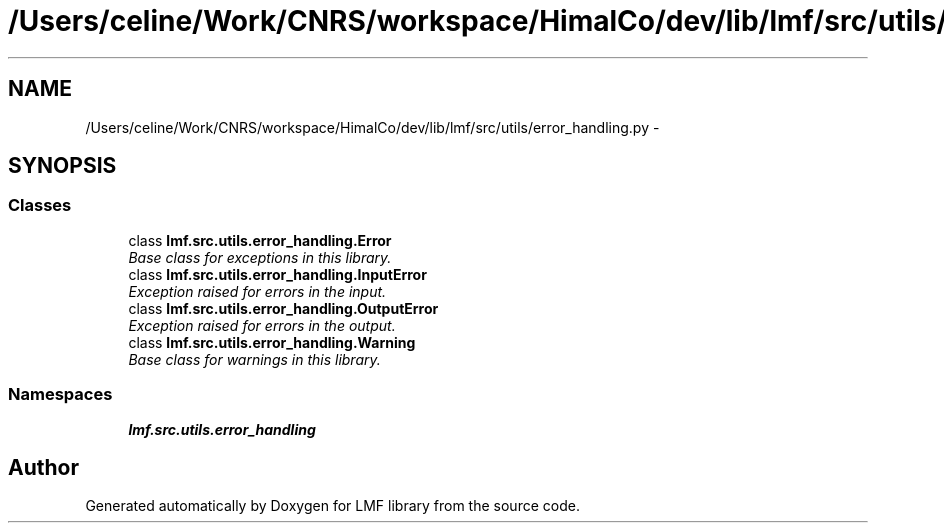 .TH "/Users/celine/Work/CNRS/workspace/HimalCo/dev/lib/lmf/src/utils/error_handling.py" 3 "Fri Jul 24 2015" "LMF library" \" -*- nroff -*-
.ad l
.nh
.SH NAME
/Users/celine/Work/CNRS/workspace/HimalCo/dev/lib/lmf/src/utils/error_handling.py \- 
.SH SYNOPSIS
.br
.PP
.SS "Classes"

.in +1c
.ti -1c
.RI "class \fBlmf\&.src\&.utils\&.error_handling\&.Error\fP"
.br
.RI "\fIBase class for exceptions in this library\&. \fP"
.ti -1c
.RI "class \fBlmf\&.src\&.utils\&.error_handling\&.InputError\fP"
.br
.RI "\fIException raised for errors in the input\&. \fP"
.ti -1c
.RI "class \fBlmf\&.src\&.utils\&.error_handling\&.OutputError\fP"
.br
.RI "\fIException raised for errors in the output\&. \fP"
.ti -1c
.RI "class \fBlmf\&.src\&.utils\&.error_handling\&.Warning\fP"
.br
.RI "\fIBase class for warnings in this library\&. \fP"
.in -1c
.SS "Namespaces"

.in +1c
.ti -1c
.RI " \fBlmf\&.src\&.utils\&.error_handling\fP"
.br
.in -1c
.SH "Author"
.PP 
Generated automatically by Doxygen for LMF library from the source code\&.
